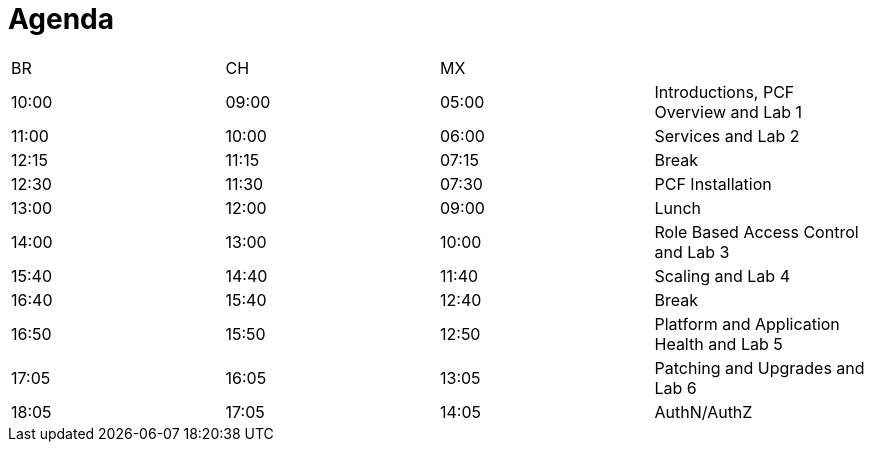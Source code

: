 Agenda
======

|====================================================================
|  BR   |   CH  |   MX  | 
| 10:00 | 09:00 | 05:00 | Introductions, PCF Overview and Lab 1
| 11:00 | 10:00 | 06:00 | Services and Lab 2
| 12:15 | 11:15 | 07:15 | Break
| 12:30 | 11:30 | 07:30 | PCF Installation
| 13:00 | 12:00 | 09:00 | Lunch
| 14:00 | 13:00 | 10:00 | Role Based Access Control and Lab 3
| 15:40 | 14:40 | 11:40 | Scaling and Lab 4
| 16:40 | 15:40 | 12:40 | Break
| 16:50 | 15:50 | 12:50 | Platform and Application Health and Lab 5
| 17:05 | 16:05 | 13:05 | Patching and Upgrades and Lab 6
| 18:05 | 17:05 | 14:05 | AuthN/AuthZ
|====================================================================
